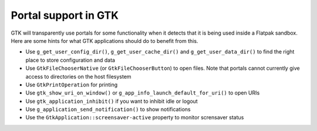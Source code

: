 Portal support in GTK
=====================

GTK will transparently use portals for some functionality when it detects that
it is being used inside a Flatpak sandbox. Here are some hints for what GTK
applications should do to benefit from this.

- Use ``g_get_user_config_dir()``, ``g_get_user_cache_dir()`` and
  ``g_get_user_data_dir()`` to find the right place to store configuration
  and data
- Use ``GtkFileChooserNative`` (or ``GtkFileChooserButton``) to open
  files. Note that portals cannot currently give access to directories on the
  host filesystem
- Use ``GtkPrintOperation`` for printing
- Use ``gtk_show_uri_on_window()`` or ``g_app_info_launch_default_for_uri()``
  to open URIs
- Use ``gtk_application_inhibit()`` if you want to inhibit idle or logout
- Use ``g_application_send_notification()`` to show notifications
- Use the ``GtkApplication::screensaver-active`` property to monitor
  scrensaver status

